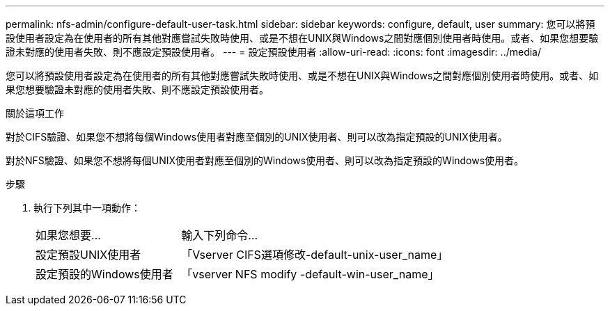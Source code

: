 ---
permalink: nfs-admin/configure-default-user-task.html 
sidebar: sidebar 
keywords: configure, default, user 
summary: 您可以將預設使用者設定為在使用者的所有其他對應嘗試失敗時使用、或是不想在UNIX與Windows之間對應個別使用者時使用。或者、如果您想要驗證未對應的使用者失敗、則不應設定預設使用者。 
---
= 設定預設使用者
:allow-uri-read: 
:icons: font
:imagesdir: ../media/


[role="lead"]
您可以將預設使用者設定為在使用者的所有其他對應嘗試失敗時使用、或是不想在UNIX與Windows之間對應個別使用者時使用。或者、如果您想要驗證未對應的使用者失敗、則不應設定預設使用者。

.關於這項工作
對於CIFS驗證、如果您不想將每個Windows使用者對應至個別的UNIX使用者、則可以改為指定預設的UNIX使用者。

對於NFS驗證、如果您不想將每個UNIX使用者對應至個別的Windows使用者、則可以改為指定預設的Windows使用者。

.步驟
. 執行下列其中一項動作：
+
[cols="35,65"]
|===


| 如果您想要... | 輸入下列命令... 


 a| 
設定預設UNIX使用者
 a| 
「Vserver CIFS選項修改-default-unix-user_name」



 a| 
設定預設的Windows使用者
 a| 
「vserver NFS modify -default-win-user_name」

|===

